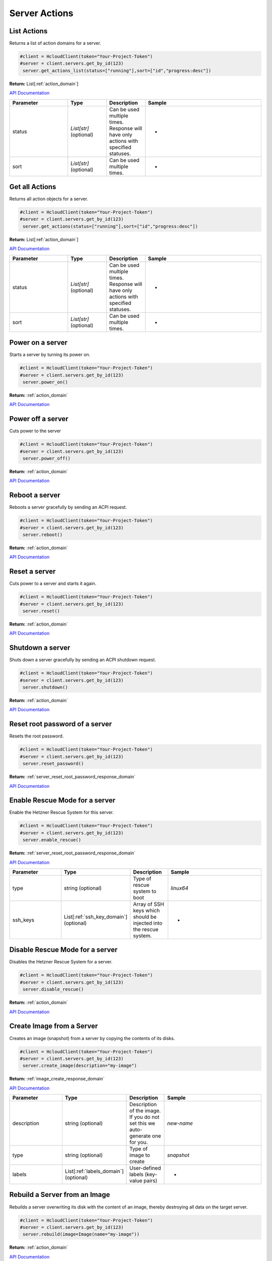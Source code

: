 Server Actions
======================

List Actions
------------------

Returns a list of action domains for a server.

.. code-block:: python

  #client = HcloudClient(token="Your-Project-Token")
  #server = client.servers.get_by_id(123)
   server.get_actions_list(status=["running"],sort=["id","progress:desc"])

**Return:** List[:ref:`action_domain`]

`API Documentation <https://docs.hetzner.cloud/#server-actions-get-all-actions-for-a-server>`_

.. list-table::
   :widths: 15 10 10 30
   :header-rows: 1

   * - Parameter
     - Type
     - Description
     - Sample
   * - status
     - `List[str]` (optional)
     - Can be used multiple times. Response will have only actions with specified statuses.
     - -
   * - sort
     - `List[str]` (optional)
     - Can be used multiple times.
     - -

Get all Actions
------------------

Returns all action objects for a server.

.. code-block:: python

  #client = HcloudClient(token="Your-Project-Token")
  #server = client.servers.get_by_id(123)
   server.get_actions(status=["running"],sort=["id","progress:desc"])

**Return:** List[:ref:`action_domain`]

`API Documentation <https://docs.hetzner.cloud/#server-actions-get-all-actions-for-a-server>`_

.. list-table::
   :widths: 15 10 10 30
   :header-rows: 1

   * - Parameter
     - Type
     - Description
     - Sample
   * - status
     - `List[str]` (optional)
     - Can be used multiple times. Response will have only actions with specified statuses.
     - -
   * - sort
     - `List[str]` (optional)
     - Can be used multiple times.
     - -

Power on a server
------------------

Starts a server by turning its power on.

.. code-block:: python

  #client = HcloudClient(token="Your-Project-Token")
  #server = client.servers.get_by_id(123)
   server.power_on()

**Return:** :ref:`action_domain`

`API Documentation <https://docs.hetzner.cloud/#server-actions-power-on-a-server>`_

Power off a server
------------------

Cuts power to the server

.. code-block:: python

  #client = HcloudClient(token="Your-Project-Token")
  #server = client.servers.get_by_id(123)
   server.power_off()

**Return:** :ref:`action_domain`

`API Documentation <https://docs.hetzner.cloud/#server-actions-power-off-a-server>`_

Reboot a server
-----------------

Reboots a server gracefully by sending an ACPI request.

.. code-block:: python

  #client = HcloudClient(token="Your-Project-Token")
  #server = client.servers.get_by_id(123)
   server.reboot()

**Return:** :ref:`action_domain`

`API Documentation <https://docs.hetzner.cloud/#server-actions-soft-reboot-a-server>`_

Reset a server
-----------------

Cuts power to a server and starts it again.

.. code-block:: python

  #client = HcloudClient(token="Your-Project-Token")
  #server = client.servers.get_by_id(123)
   server.reset()

**Return:** :ref:`action_domain`

`API Documentation <https://docs.hetzner.cloud/#server-actions-reset-a-server>`_

Shutdown a server
------------------

Shuts down a server gracefully by sending an ACPI shutdown request.

.. code-block:: python

  #client = HcloudClient(token="Your-Project-Token")
  #server = client.servers.get_by_id(123)
   server.shutdown()

**Return:** :ref:`action_domain`

`API Documentation <https://docs.hetzner.cloud/#server-actions-shutdown-a-server>`_

Reset root password of a server
--------------------------------

Resets the root password.

.. code-block:: python

  #client = HcloudClient(token="Your-Project-Token")
  #server = client.servers.get_by_id(123)
   server.reset_password()

**Return:** :ref:`server_reset_root_password_response_domain`

`API Documentation <https://docs.hetzner.cloud/#server-actions-reset-root-password-of-a-server>`_

Enable Rescue Mode for a server
--------------------------------

Enable the Hetzner Rescue System for this server.

.. code-block:: python

  #client = HcloudClient(token="Your-Project-Token")
  #server = client.servers.get_by_id(123)
   server.enable_rescue()

**Return:** :ref:`server_reset_root_password_response_domain`

`API Documentation <https://docs.hetzner.cloud/#server-actions-enable-rescue-mode-for-a-server>`_

.. list-table::
   :widths: 15 10 10 30
   :header-rows: 1

   * - Parameter
     - Type
     - Description
     - Sample
   * - type
     - string (optional)
     - Type of rescue system to boot
     - `linux64`
   * - ssh_keys
     - List[:ref:`ssh_key_domain`] (optional)
     - Array of SSH keys which should be injected into the rescue system.
     - -

Disable Rescue Mode for a server
---------------------------------

Disables the Hetzner Rescue System for a server.

.. code-block:: python

  #client = HcloudClient(token="Your-Project-Token")
  #server = client.servers.get_by_id(123)
   server.disable_rescue()

**Return:** :ref:`action_domain`

`API Documentation <https://docs.hetzner.cloud/#server-actions-disable-rescue-mode-for-a-server>`_

Create Image from a Server
---------------------------

Creates an image (snapshot) from a server by copying the contents of its disks.

.. code-block:: python

  #client = HcloudClient(token="Your-Project-Token")
  #server = client.servers.get_by_id(123)
   server.create_image(description="my-image")

**Return:** :ref:`image_create_response_domain`

`API Documentation <https://docs.hetzner.cloud/#server-actions-create-image-from-a-server>`_

.. list-table::
   :widths: 15 10 10 30
   :header-rows: 1

   * - Parameter
     - Type
     - Description
     - Sample
   * - description
     - string (optional)
     - Description of the image. If you do not set this we auto-generate one for you.
     - `new-name`
   * - type
     - string (optional)
     - Type of image to create
     - `snapshot`
   * - labels
     - List[:ref:`labels_domain`] (optional)
     - User-defined labels (key-value pairs)
     - -

Rebuild a Server from an Image
-------------------------------

Rebuilds a server overwriting its disk with the content of an image, thereby destroying all data on the target server.

.. code-block:: python

  #client = HcloudClient(token="Your-Project-Token")
  #server = client.servers.get_by_id(123)
   server.rebuild(image=Image(name="my-image"))

**Return:** :ref:`action_domain`

`API Documentation <https://docs.hetzner.cloud/#server-actions-rebuild-a-server-from-an-image>`_

.. list-table::
   :widths: 15 10 10 30
   :header-rows: 1

   * - Parameter
     - Type
     - Description
     - Sample
   * - image
     - :ref:`image_domain`
     - Image to rebuilt from.
     - -

Change the Type of a Server
----------------------------

Changes the type (Cores, RAM and disk sizes) of a server.
.. code-block:: python

  #client = HcloudClient(token="Your-Project-Token")
  #server = client.servers.get_by_id(123)
  server.resize(server_type=ServerType(name="cx21"), upgrade_disk=False)

**Return:** :ref:`action_domain`

`API Documentation <https://docs.hetzner.cloud/#server-actions-change-the-type-of-a-server>`_

.. list-table::
   :widths: 15 10 10 30
   :header-rows: 1

   * - Parameter
     - Type
     - Description
     - Sample
   * - server_type
     - :ref:`server_type_domain`
     - Server type the server should migrate to
     - -
   * - upgrade_disk
     - boolean
     - If false, do not upgrade the disk.
     - `False`

Enable Backups for a server
----------------------------

Enables the automatic daily backup option for the server.

.. code-block:: python

  #client = HcloudClient(token="Your-Project-Token")
  #server = client.servers.get_by_id(123)
   server.enable_backup()

**Return:** :ref:`action_domain`

`API Documentation <https://docs.hetzner.cloud/#server-actions-enable-and-configure-backups-for-a-server>`_

Disable Backups for a server
-----------------------------

Disable the automatic daily backup option for the server.

.. code-block:: python

  #client = HcloudClient(token="Your-Project-Token")
  #server = client.servers.get_by_id(123)
   server.disable_backup()

**Return:** :ref:`action_domain`

`API Documentation <https://docs.hetzner.cloud/#server-actions-disable-backups-for-a-server>`_

Attach an ISO to a Server
--------------------------

Attaches an ISO to a server.
.. code-block:: python

  #client = HcloudClient(token="Your-Project-Token")
  #server = client.servers.get_by_id(123)
  server.attach_iso(iso=Iso(name="FreeBSD-11.0-RELEASE-amd64-dvd1"))

**Return:** :ref:`action_domain`

`API Documentation <https://docs.hetzner.cloud/#server-actions-attach-an-iso-to-a-server>`_

.. list-table::
   :widths: 15 10 10 30
   :header-rows: 1

   * - Parameter
     - Type
     - Description
     - Sample
   * - iso
     - :ref:`iso_domain`
     - ISO to attach to the server
     - -

Detach an ISO from a Server
----------------------------

Detaches an ISO from a server.

.. code-block:: python

  #client = HcloudClient(token="Your-Project-Token")
  #server = client.servers.get_by_id(123)
   server.detach_iso()

**Return:** :ref:`action_domain`

`API Documentation <https://docs.hetzner.cloud/#server-actions-detach-an-iso-from-a-server>`_


Change reverse DNS entry for this server
-----------------------------------------

Changes the hostname that will appear when getting the hostname belonging to the primary IPs (ipv4 and ipv6) of this server.

.. code-block:: python

  #client = HcloudClient(token="Your-Project-Token")
  #server = client.servers.get_by_id(123)
   server.change_dns_ptr(ip="1.2.3.4",dns_ptr="server01.example.com")

**Return:** :ref:`action_domain`

`API Documentation <https://docs.hetzner.cloud/#server-actions-change-reverse-dns-entry-for-this-server>`_

.. list-table::
   :widths: 15 10 10 30
   :header-rows: 1

   * - Parameter
     - Type
     - Description
     - Sample
   * - ip
     - str
     - Primary IP address for which the reverse DNS entry should be set.
     - `1.2.3.4`
   * - dns_ptr
     - str, null
     - Hostname to set as a reverse DNS PTR entry. Will reset to original value if `None`
     - `server01.example.com`

Change protection for a Server
-------------------------------

Changes the protection configuration of the server.

.. code-block:: python

  #client = HcloudClient(token="Your-Project-Token")
  #server = client.servers.get_by_id(123)
   server.change_protection(delete=True,rebuild=True)

**Return:** :ref:`action_domain`

`API Documentation <https://docs.hetzner.cloud/#server-actions-change-protection-for-a-server>`_

.. list-table::
   :widths: 15 10 10 30
   :header-rows: 1

   * - Parameter
     - Type
     - Description
     - Sample
   * - delete
     - boolean
     - If true, prevents the server from being deleted (currently delete and rebuild attribute needs to have the same value)
     - `True`
   * - rebuild
     - boolean
     - If true, prevents the server from being rebuilt (currently delete and rebuild attribute needs to have the same value)
     - `True`

Request Console for a Server
-------------------------------

Requests credentials for remote access via vnc over websocket to keyboard, monitor, and mouse for a server.

.. code-block:: python

  #client = HcloudClient(token="Your-Project-Token")
  #server = client.servers.get_by_id(123)
   server.request_console()

**Return:** :ref:`server_request_console_response_domain`

`API Documentation <https://docs.hetzner.cloud/#server-actions-request-console-for-a-server>`_
